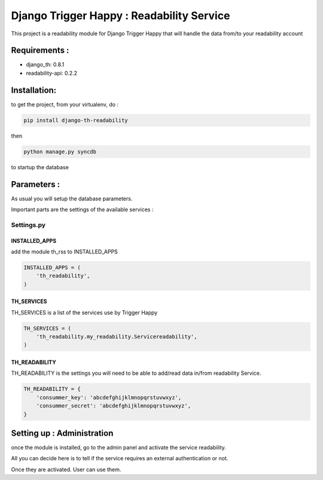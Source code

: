 ==========================================
Django Trigger Happy : Readability Service
==========================================

This project is a readability module for Django Trigger Happy 
that will handle the data from/to your readability account


Requirements :
==============
* django_th: 0.8.1
* readability-api: 0.2.2


Installation:
=============
to get the project, from your virtualenv, do :

.. code:: python

    pip install django-th-readability
    
then

.. code:: python

    python manage.py syncdb

to startup the database

Parameters :
============
As usual you will setup the database parameters.

Important parts are the settings of the available services :

Settings.py 
-----------

INSTALLED_APPS
~~~~~~~~~~~~~~

add the module th_rss to INSTALLED_APPS

.. code:: python

    INSTALLED_APPS = (
        'th_readability',
    )    

TH_SERVICES 
~~~~~~~~~~~

TH_SERVICES is a list of the services use by Trigger Happy

.. code:: python

    TH_SERVICES = (
        'th_readability.my_readability.Servicereadability',
    )

TH_READABILITY
~~~~~~~~~~~~~~
TH_READABILITY is the settings you will need to be able to add/read data in/from readability Service.

.. code:: python

    TH_READABILITY = {
        'consummer_key': 'abcdefghijklmnopqrstuvwxyz',
        'consummer_secret': 'abcdefghijklmnopqrstuvwxyz',
    }

Setting up : Administration
===========================

once the module is installed, go to the admin panel and activate the service readability. 

All you can decide here is to tell if the service requires an external authentication or not.

Once they are activated. User can use them.
